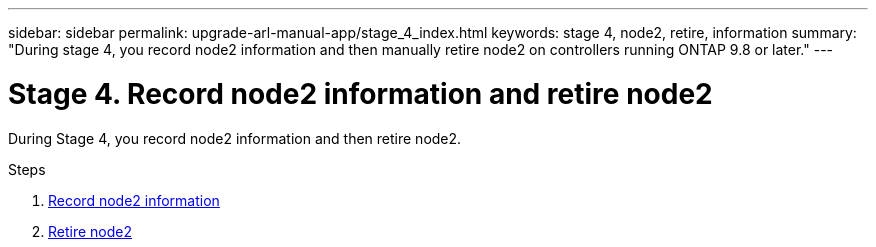 ---
sidebar: sidebar
permalink: upgrade-arl-manual-app/stage_4_index.html
keywords: stage 4, node2, retire, information
summary: "During stage 4, you record node2 information and then manually retire node2 on controllers running ONTAP 9.8 or later."
---

= Stage 4. Record node2 information and retire node2
:hardbreaks:
:nofooter:
:icons: font
:linkattrs:
:imagesdir: ./media/

[.lead]
During Stage 4, you record node2 information and then retire node2.

.Steps

. link:record_node2_information.html[Record node2 information]
. link:retire_node2.html[Retire node2]
